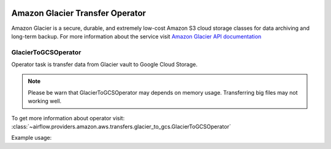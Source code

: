  .. Licensed to the Apache Software Foundation (ASF) under one
    or more contributor license agreements.  See the NOTICE file
    distributed with this work for additional information
    regarding copyright ownership.  The ASF licenses this file
    to you under the Apache License, Version 2.0 (the
    "License"); you may not use this file except in compliance
    with the License.  You may obtain a copy of the License at

 ..   http://www.apache.org/licenses/LICENSE-2.0

 .. Unless required by applicable law or agreed to in writing,
    software distributed under the License is distributed on an
    "AS IS" BASIS, WITHOUT WARRANTIES OR CONDITIONS OF ANY
    KIND, either express or implied.  See the License for the
    specific language governing permissions and limitations
    under the License.


Amazon Glacier Transfer Operator
================================

Amazon Glacier is a secure, durable, and extremely low-cost Amazon S3 cloud storage classes for data archiving and long-term backup.
For more information about the service visit `Amazon Glacier API documentation <https://docs.aws.amazon.com/code-samples/latest/catalog/code-catalog-python-example_code-glacier.html>`_

.. _howto/operator:GlacierToGCSOperator:

GlacierToGCSOperator
^^^^^^^^^^^^^^^^^^^^

Operator task is transfer data from Glacier vault to Google Cloud Storage.

.. note::
    Please be warn that GlacierToGCSOperator may depends on memory usage.
    Transferring big files may not working well.

To get more information about operator visit:
:class:`~airflow.providers.amazon.aws.transfers.glacier_to_gcs.GlacierToGCSOperator`

Example usage:

.. exampleinclude:: /../../airflow/providers/amazon/aws/example_dags/example_glacier_to_gcs.py
    :language: python
    :dedent: 4
    :start-after: [START howto_glacier_transfer_data_to_gcs]
    :end-before: [END howto_glacier_transfer_data_to_gcs]
